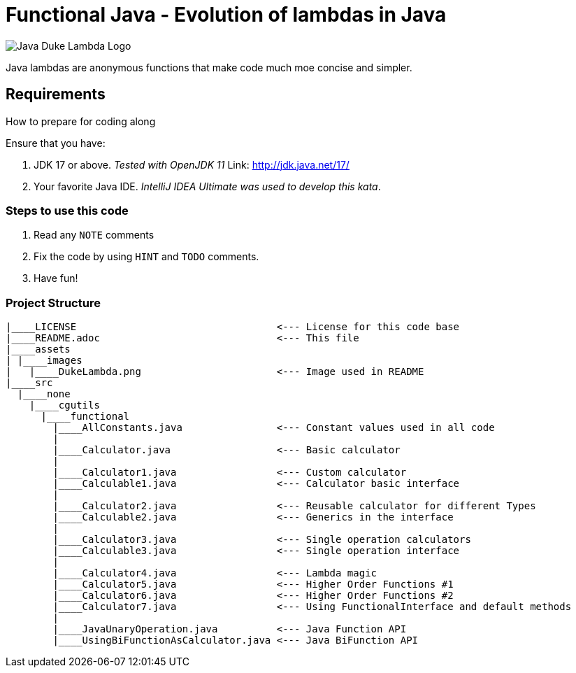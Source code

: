 = Functional Java - Evolution of lambdas in Java

:toc:
:toclevels: 4

image:assets/images/DukeLambda.png[Java Duke Lambda Logo]

Java lambdas are anonymous functions that make code much moe concise and simpler.

== Requirements
How to prepare for coding along

Ensure that you have:

. JDK 17 or above. _Tested with OpenJDK 11_
Link: http://jdk.java.net/17/

. Your favorite Java IDE. _IntelliJ IDEA Ultimate was used to develop this kata_.

=== Steps to use this code

. Read any `NOTE` comments
. Fix the code by using `HINT` and `TODO` comments.
. Have fun!

=== Project Structure

[source]
----
|____LICENSE                                  <--- License for this code base
|____README.adoc                              <--- This file
|____assets
| |____images
|   |____DukeLambda.png                       <--- Image used in README
|____src
  |____none
    |____cgutils
      |____functional
        |____AllConstants.java                <--- Constant values used in all code
        |
        |____Calculator.java                  <--- Basic calculator
        |
        |____Calculator1.java                 <--- Custom calculator
        |____Calculable1.java                 <--- Calculator basic interface
        |
        |____Calculator2.java                 <--- Reusable calculator for different Types
        |____Calculable2.java                 <--- Generics in the interface
        |
        |____Calculator3.java                 <--- Single operation calculators
        |____Calculable3.java                 <--- Single operation interface
        |
        |____Calculator4.java                 <--- Lambda magic
        |____Calculator5.java                 <--- Higher Order Functions #1
        |____Calculator6.java                 <--- Higher Order Functions #2
        |____Calculator7.java                 <--- Using FunctionalInterface and default methods
        |
        |____JavaUnaryOperation.java          <--- Java Function API
        |____UsingBiFunctionAsCalculator.java <--- Java BiFunction API



